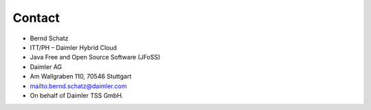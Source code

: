 Contact
=======

* Bernd Schatz
* ITT/PH – Daimler Hybrid Cloud
* Java Free and Open Source Software (JFoSS) 
* Daimler AG
* Am Wallgraben 110, 70546 Stuttgart
* mailto:bernd.schatz@daimler.com
* On behalf of Daimler TSS GmbH.

